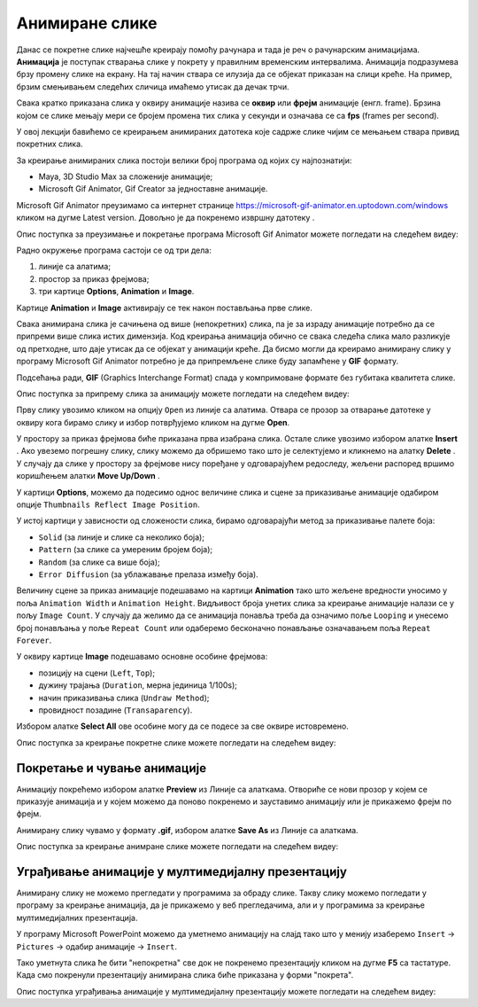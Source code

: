 Анимиране слике
===============

.. infonote::
 
 На овом часу ћеш научити:
    •	 шта су анимације;
    •	 да креираш анимиране слике;
    •	 да уградиш анимиране слике у мултимедијалну презентацију.

Данас се покретне слике најчешће креирају помоћу рачунара и тада је реч о рачунарским анимацијама.
**Анимација** је поступак стварања слике у покрету у правилним временским интервалима. Анимација подразумева брзу промену слике на екрану. На тај начин ствара се илузија да се објекат приказан на слици креће.
На пример, брзим смењивањем следећих сличица имаћемо утисак да дечак трчи. 

.. image:: ../../_images/L79S9.png
    :width: 900px
    :align: center

Свака кратко приказана слика у оквиру анимације назива се **оквир** или **фрејм** анимације (енгл. frame). 
Брзина којом се слике мењају мери се бројем промена тих слика у секунди и означава се са **fps** (frames per second). 

У овој лекцији бавићемо се креирањем анимираних датотека које садрже слике чијим се мењањем ствара привид покретних слика.

За креирање анимираних слика постоји велики број програма од којих су најпознатији:

-  Maya, 3D Studio Max за сложеније анимације;
-  Microsoft Gif Animator, Gif Creator за једноставне анимације.

.. |m1| image:: ../../_images/L79S1.png
            :width: 100px

Microsoft Gif Animator преузимамо са интернет странице  https://microsoft-gif-animator.en.uptodown.com/windows кликом на дугме Latest version.
Довољно је да покренемо извршну датотеку |m1|. 

Опис поступка за преузимање и покретање програма Microsoft Gif Animator можете погледати на следећем видеу:

.. ytpopup:: nyw4rP0FUfk
    :width: 735
    :height: 415
    :align: center 

Радно окружење програма састоји се од три дела: 

1.  линије са алатима;
2.  простор за приказ фрејмова;
3.  три картице **Options**, **Animation** и **Image**. 

Kартице **Animation** и **Image** активирају се тек након постављања прве слике. 
  
.. image:: ../../_images/L79S2.png
            :width: 600px

Свака анимирана слика је сачињена од више (непокретних) слика, па је за израду анимације потребно да се припреми више слика истих димензија. Код креирања анимација обично се свака следећа слика мало разликује од претходне, што даје утисак да се објекат у анимацији креће.  
Да бисмо могли да креирамо анимирану слику у програму Microsoft Gif Animator потребно је да припремљене слике буду запамћене у **GIF** формату. 

Подсећања ради, **GIF** (Graphics Interchange Format) спада у компримоване формате без губитака квалитетa слике. 

Опис поступка за припрему сликa за анимацију можете погледати на следећем видеу:

.. ytpopup:: EzjtdR18luk
    :width: 735
    :height: 415
    :align: center

Прву слику увозимо кликом на опцију ``Open`` из линије са алатима. Отвара се прозор за отварање датотеке у оквиру кога бирамо слику и избор потврђујемо кликом на дугме **Open**. 

 
.. |m2| image:: ../../_images/L79S3.png
            :width: 30px


.. |m3| image:: ../../_images/L79S4.png
            :width: 30px


.. |m4| image:: ../../_images/L79S5.png
            :width: 30px

.. |m5| image:: ../../_images/L79S6.png
            :width: 30px

У простору за приказ фрејмова биће приказана прва изабрана слика. Остале слике увозимо избором алатке **Insert** |m2|. 
Ако увеземо погрешну слику, слику можемо да обришемо тако што је селектујемо и кликнемо на алатку **Delete** |m3|. 
У случају да слике у простору за фрејмове нису поређане у одговарајућем редоследу, жељени распоред вршимо коришћењем алатки **Move Up/Down** |m4|.

У картици **Options**, можемо да подесимо однос величине слика и сцене за приказивање анимације одабиром опције ``Thumbnails Reflect Image Position``. 

У истој картици у зависности од сложености слика, бирамо одговарајући метод за приказивање палете боја:

-  ``Solid`` (за линије и слике са неколико боја);
-  ``Pattern`` (за слике са умереним бројем боја);
-  ``Random`` (за слике са више боја);
-  ``Error Diffusion`` (за ублажавање прелаза између боја). 
	 
Величину сцене за приказ анимације подешавамо на картици **Animation** тако што жељене вредности уносимо у поља ``Animation Width`` и ``Animation Height``. 
Видљивост броја унетих слика за креирање анимације налази се у пољу ``Image Count``. 
У случају да желимо да се анимација понавља треба да означимо поље ``Looping`` и унесемо број понављања у поље ``Repeat Count`` или одаберемо бесконачно понављање означавањем поља ``Repeat Forever``.

У оквиру картице **Image** подешавамо основне особине фрејмова: 

-	позицију на сцени (``Left``, ``Top``);
-	дужину трајања (``Duration``, мерна јединица 1/100s);
-	начин приказивања слика (``Undraw Method``);
-	провидност позадине (``Transaparency``). 

Избором алатке **Select All** |m5| ове особине могу да се подесе за све оквире истовремено.

Опис поступка за креирање покретне слике можете погледати на следећем видеу:

.. ytpopup:: 5WktEqRDux4
    :width: 735
    :height: 415
    :align: center 

Покретање и чување анимације
----------------------------

.. |m6| image:: ../../_images/L79S7.png
            :width: 30px


.. |m7| image:: ../../_images/L79S8.png
            :width: 30px

Анимацију покрећемо избором алатке **Preview** |m6| из Линије са алаткама. 
Отвориће се нови прозор у којем се приказује анимација и у којем можемо да поново покренемо и зауставимо анимацију или је прикажемо фрејм по фрејм.

Анимирану слику чувамо у формату **.gif**, избором алатке **Save As** |m7| из Линије са алаткама. 

Опис поступка за креирање анимране слике можете погледати на следећем видеу:

.. ytpopup:: vtIoGLr7Jfk
    :width: 735
    :height: 415
    :align: center 


Уграђивање анимације у мултимедијалну презентацију 
--------------------------------------------------

Анимирану слику не можемо прегледати у програмима за обраду слике. Такву слику можемо погледати у програму за креирање анимација, да је прикажемо у веб прегледачима, али и у програмима за креирање мултимедијалних презентација. 

У програму Microsoft PowerPoint можемо да уметнемо анимацију на слајд тако што у менију изаберемо ``Insert`` → ``Pictures`` → одабир анимације → ``Insert``.

Тако уметнута слика ће бити "непокретна" све док не покренемо презентацију кликом на дугме **F5** са тастатуре.
Када смо покренули презентацију анимирана слика биће приказана у форми "покрета". 

Опис поступка уграђивања анимације у мултимедијалну презентацију можете погледати на следећем видеу:

.. ytpopup:: Adgz2n54yC4
    :width: 735
    :height: 415
    :align: center

.. infonote::

 **Шта смо научили?**
    •	да је анимација процес смењивања слика којим се ствара привид да се неки објекат мења (или креће) током времена;
    •	да је фрејм једна од слика/фотографија које сачињавају покретну слику;
    •	да анимирану слику чувамо у .GIF формату;
    •	да анимирану слику није могуће приказати у програмима за преглед слика, али их је, поред програма за креирање анимација, могуће приказати у веб-прегледачима, као и у програмима за креирање мултимедијалних презентација.
